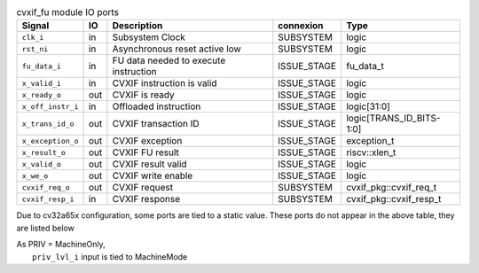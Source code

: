..
   Copyright 2024 Thales DIS France SAS
   Licensed under the Solderpad Hardware License, Version 2.1 (the "License");
   you may not use this file except in compliance with the License.
   SPDX-License-Identifier: Apache-2.0 WITH SHL-2.1
   You may obtain a copy of the License at https://solderpad.org/licenses/

   Original Author: Jean-Roch COULON - Thales

.. _CVA6_cvxif_fu_ports:

.. list-table:: cvxif_fu module IO ports
   :header-rows: 1

   * - Signal
     - IO
     - Description
     - connexion
     - Type

   * - ``clk_i``
     - in
     - Subsystem Clock
     - SUBSYSTEM
     - logic

   * - ``rst_ni``
     - in
     - Asynchronous reset active low
     - SUBSYSTEM
     - logic

   * - ``fu_data_i``
     - in
     - FU data needed to execute instruction
     - ISSUE_STAGE
     - fu_data_t

   * - ``x_valid_i``
     - in
     - CVXIF instruction is valid
     - ISSUE_STAGE
     - logic

   * - ``x_ready_o``
     - out
     - CVXIF is ready
     - ISSUE_STAGE
     - logic

   * - ``x_off_instr_i``
     - in
     - Offloaded instruction
     - ISSUE_STAGE
     - logic[31:0]

   * - ``x_trans_id_o``
     - out
     - CVXIF transaction ID
     - ISSUE_STAGE
     - logic[TRANS_ID_BITS-1:0]

   * - ``x_exception_o``
     - out
     - CVXIF exception
     - ISSUE_STAGE
     - exception_t

   * - ``x_result_o``
     - out
     - CVXIF FU result
     - ISSUE_STAGE
     - riscv::xlen_t

   * - ``x_valid_o``
     - out
     - CVXIF result valid
     - ISSUE_STAGE
     - logic

   * - ``x_we_o``
     - out
     - CVXIF write enable
     - ISSUE_STAGE
     - logic

   * - ``cvxif_req_o``
     - out
     - CVXIF request
     - SUBSYSTEM
     - cvxif_pkg::cvxif_req_t

   * - ``cvxif_resp_i``
     - in
     - CVXIF response
     - SUBSYSTEM
     - cvxif_pkg::cvxif_resp_t

Due to cv32a65x configuration, some ports are tied to a static value. These ports do not appear in the above table, they are listed below

| As PRIV = MachineOnly,
|   ``priv_lvl_i`` input is tied to MachineMode
